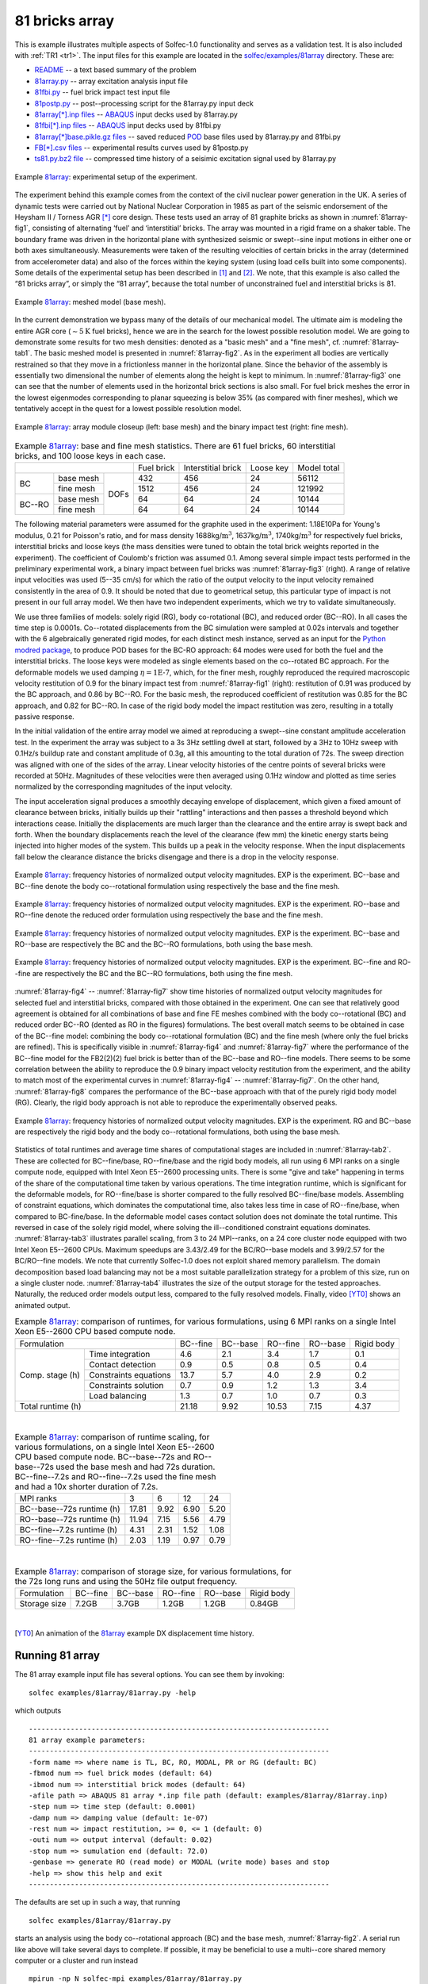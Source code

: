 .. _solfec-examples-81array:

81 bricks array
===============

This is example illustrates multiple aspects of Solfec-1.0 functionality and serves as a validation test. It is also included with :ref:`TR1 <tr1>`.
The input files for this example are located in the `solfec/examples/81array <https://github.com/tkoziara/solfec/tree/master/examples/81array>`_
directory. These are:

- `README <https://github.com/tkoziara/solfec/blob/master/examples/81array/README>`_ -- a text based summary of the problem

- `81array.py <https://github.com/tkoziara/solfec/blob/master/examples/81array/81array.py>`_ -- array excitation analysis input file

- `81fbi.py <https://github.com/tkoziara/solfec/blob/master/examples/81array/81fbi.py>`_ -- fuel brick impact test input file

- `81postp.py <https://github.com/tkoziara/solfec/blob/master/examples/81array/81postp.py>`_ -- post--processing script for the 81array.py input deck

- `81array[*].inp files <https://github.com/tkoziara/solfec/blob/master/examples/81array/81array.inp>`_ -- `ABAQUS <https://en.wikipedia.org/wiki/Abaqus>`_ input decks used by 81array.py

- `81fbi[*].inp files <https://github.com/tkoziara/solfec/blob/master/examples/81array/81fbi.inp>`_ -- `ABAQUS <https://en.wikipedia.org/wiki/Abaqus>`_ input decks used by 81fbi.py

- `81array[*]base.pikle.gz files <https://github.com/tkoziara/solfec/blob/master/examples/81array>`_ -- saved reduced
  `POD <https://en.wikipedia.org/wiki/Principal_component_analysis>`_ base files used by 81array.py and 81fbi.py

- `FB[*].csv files <https://github.com/tkoziara/solfec/blob/master/examples/81array>`_ -- experimental results curves used by 81postp.py

- `ts81.py.bz2 file <https://github.com/tkoziara/solfec/blob/master/examples/81array>`_ -- compressed time history of a seisimic excitation signal used by 81array.py

.. _81array: https://github.com/tkoziara/solfec/tree/master/examples/81array

.. _81array-fig1:

.. figure:: ../../trs/tr1/81rig.png
   :width: 80%
   :align: center

   Example 81array_: experimental setup of the experiment.

The experiment behind this example comes from the context of the civil nuclear power generation in the UK.
A series of dynamic tests were carried out by National Nuclear Corporation in 1985 as part of the seismic
endorsement of the Heysham II / Torness AGR [*]_ core design. These tests used an array of 81 graphite bricks
as shown in :numref:`81array-fig1`, consisting of alternating ‘fuel’ and ‘interstitial’ bricks. The array was
mounted in a rigid frame on a shaker table. The boundary frame was driven in the horizontal plane with synthesized
seismic or swept--sine input motions in either one or both axes simultaneously. Measurements were taken of the
resulting velocities of certain bricks in the array (determined from accelerometer data) and also of the forces
within the keying system (using load cells built into some components). Some details of the experimental setup
has been described in [1]_ and [2]_. We note, that this example is also called the “81 bricks array”, or simply
the “81 array”, because the total number of unconstrained fuel and interstitial bricks is 81.

.. _81array-fig2:

.. figure:: ../../trs/tr1/81mesh.png
   :width: 80%
   :align: center

   Example 81array_: meshed model (base mesh).

In the current demonstration we bypass many of the details of our mechanical model. The ultimate aim is modeling
the entire AGR core (:math:`\sim5\text{K}` fuel bricks), hence we are in the search for the lowest possible resolution
model. We are going to demonstrate some results for two mesh densities: denoted as a "basic mesh" and a "fine mesh",
cf. :numref:`81array-tab1`. The basic meshed model is presented in :numref:`81array-fig2`. As in the experiment all
bodies are vertically restrained so that they move in a frictionless manner in the horizontal plane. Since the behavior
of the assembly is essentially two dimensional the number of elements along the height is kept to minimum. In
:numref:`81array-fig3` one can see that the number of elements used in the horizontal brick sections is also small.
For fuel brick meshes the error in the lowest eigenmodes corresponding to planar squeezing is below 35% (as compared
with finer meshes), which we tentatively accept in the quest for a lowest possible resolution model.

.. runpy::

  import os, sys
  sys.path.insert(0, os.getcwd()+'/libpy')
  from images import merge_images
  merge_images ('trs/tr1/81module.png',
                'trs/tr1/81fbi.png',
		'solfec/examples/81array/81module_fbi.png')
 
.. _81array-fig3:

.. figure:: 81array/81module_fbi.png
   :width: 80%
   :align: center

   Example 81array_: array module closeup (left: base mesh) and the binary impact test (right: fine mesh).

.. _81array-tab1:

.. table:: Example 81array_: base and fine mesh statistics. There are 61 fuel bricks, 60 interstitial bricks, and 100 loose keys in each case.

  +----------------------------------+------------+--------------------+-----------+-------------+
  |                                  | Fuel brick | Interstitial brick | Loose key | Model total |
  +------------+--------------+------+------------+--------------------+-----------+-------------+
  | BC         | base mesh    |      | 432        | 456                | 24        | 56112       |
  |            +--------------+      +------------+--------------------+-----------+-------------+
  |            | fine mesh    |      | 1512       | 456                | 24        | 121992      |
  +------------+--------------+ DOFs +------------+--------------------+-----------+-------------+
  | BC--RO     | base mesh    |      | 64         | 64                 | 24        | 10144       |
  |            +--------------+      +------------+--------------------+-----------+-------------+
  |            | fine mesh    |      | 64         | 64                 | 24        | 10144       |
  +------------+--------------+------+------------+--------------------+-----------+-------------+

The following material parameters were assumed for the graphite used in the experiment: 1.18E10Pa for Young's modulus,
0.21 for Poisson's ratio, and for mass density 1688kg/:math:`\mbox{m}^{3}`, 1637kg/:math:`\mbox{m}^{3}`, 1740kg/:math:`\mbox{m}^{3}`
for respectively fuel bricks, interstitial bricks and loose keys (the mass densities were tuned to obtain the total brick
weights reported in the experiment). The coefficient of Coulomb's friction was assumed 0.1. Among several simple impact tests
performed in the preliminary experimental work, a binary impact between fuel bricks was :numref:`81array-fig3` (right). A range
of relative input velocities was used (5--35 cm/s) for which the ratio of the output velocity to the input velocity remained
consistently in the area of 0.9. It should be noted that due to geometrical setup, this particular type of impact is not present
in our full array model. We then have two independent experiments, which we try to validate simultaneously.

We use three families of models: solely rigid (RG), body co-rotational (BC), and reduced order (BC--RO). In all cases
the time step is 0.0001s.  Co--rotated displacements from the BC simulation were sampled at 0.02s intervals and together
with the 6 algebraically generated rigid modes, for each distinct mesh instance, served as an input for the 
`Python modred package <http://pythonhosted.org/modred/>`_, to produce POD bases for the BC-RO approach: 64 modes were
used for both the fuel and the interstitial bricks. The loose keys were modeled as single elements based on the co--rotated
BC approach. For the deformable models we used damping :math:`\eta=\mbox{1E-7}`, which, for the finer mesh, roughly reproduced
the required macroscopic velocity restitution of 0.9 for the binary impact test from :numref:`81array-fig1` (right): restitution
of 0.91 was produced by the BC approach, and 0.86 by BC--RO. For the basic mesh, the reproduced coefficient of restitution was
0.85 for the BC approach, and 0.82 for BC--RO. In case of the rigid body model the impact restitution was zero, resulting in
a totally passive response.

In the initial validation of the entire array model we aimed at reproducing a swept--sine constant amplitude acceleration test.
In the experiment the array was subject to a 3s 3Hz settling dwell at start, followed by a 3Hz to 10Hz sweep with 0.1Hz/s buildup
rate and constant amplitude of 0.3g, all this amounting to the total duration of 72s. The sweep direction was aligned with one
of the sides of the array. Linear velocity histories of the centre points of several bricks were recorded at 50Hz. Magnitudes
of these velocities were then averaged using 0.1Hz window and plotted as time series normalized by the corresponding magnitudes
of the input velocity.

The input acceleration signal produces a smoothly decaying envelope of displacement, which given a fixed amount of clearance between
bricks, initially builds up their "rattling" interactions and then passes a threshold beyond which interactions cease. Initially
the displacements are much larger than the clearance and the entire array is swept back and forth. When the boundary displacements
reach the level of the clearance (few mm) the kinetic energy starts being injected into higher modes of the system. This builds up
a peak in the velocity response. When the input displacements fall below the clearance distance the bricks disengage and there is
a drop in the velocity response.

.. _81array-fig4:

.. figure:: ../../trs/tr1/81velo_BC.png
   :width: 100%
   :align: center

   Example 81array_: frequency histories of normalized output velocity magnitudes. EXP is the experiment.
   BC--base and BC--fine denote the body co--rotational formulation using respectively the base and the fine mesh.

.. _81array-fig5:

.. figure:: ../../trs/tr1/81velo_RO.png
   :width: 100%
   :align: center

   Example 81array_: frequency histories of normalized output velocity magnitudes. EXP is the experiment.
   RO--base and RO--fine denote the reduced order formulation using respectively the base and the fine mesh.

.. _81array-fig6:

.. figure:: ../../trs/tr1/81velo_BC_RO_base.png
   :width: 100%
   :align: center

   Example 81array_: frequency histories of normalized output velocity magnitudes. EXP is the experiment.
   BC--base and RO--base are respectively the BC and the BC--RO formulations, both using the base mesh.

.. _81array-fig7:

.. figure:: ../../trs/tr1/81velo_BC_RO_fine.png
   :width: 100%
   :align: center

   Example 81array_: frequency histories of normalized output velocity magnitudes. EXP is the experiment.
   BC--fine and RO--fine are respectively the BC and the BC--RO formulations, both using the fine mesh.

:numref:`81array-fig4` -- :numref:`81array-fig7` show time histories of normalized output velocity magnitudes for selected fuel
and interstitial bricks, compared with those obtained in the experiment. One can see that relatively good agreement is obtained
for all combinations of base and fine FE meshes combined with the body co--rotational (BC) and reduced order BC--RO (dented as RO
in the figures) formulations. The best overall match seems to be obtained in case of the BC--fine model: combining the body
co--rotational formulation (BC) and the fine mesh (where only the fuel bricks are refined). This is specifically visible in :numref:`81array-fig4`
and :numref:`81array-fig7` where the performance of the BC--fine model for the FB2(2)(2) fuel brick is better than of the BC--base
and RO--fine models. There seems to be some correlation between the ability to reproduce the 0.9 binary impact velocity restitution
from the experiment, and the ability to match most of the experimental curves in :numref:`81array-fig4` -- :numref:`81array-fig7`.
On the other hand, :numref:`81array-fig8` compares the performance of the BC--base approach with that of the purely rigid body model
(RG). Clearly, the rigid body approach is not able to reproduce the experimentally observed peaks.

.. _81array-fig8:

.. figure:: ../../trs/tr1/81velo_RG_BC.png
   :width: 100%
   :align: center

   Example 81array_: frequency histories of normalized output velocity magnitudes. EXP is the experiment.
   RG and BC--base are respectively the rigid body and the body co--rotational formulations, both using the base mesh.

Statistics of total runtimes and average time shares of computational stages are included in :numref:`81array-tab2`. These are
collected for BC--fine/base, RO--fine/base and the rigid body models, all run using 6 MPI ranks on a single compute node, equipped
with Intel Xeon E5--2600 processing units. There is some "give and take" happening in terms of the share of the computational time
taken by various operations. The time integration runtime, which is significant for the deformable models, for RO--fine/base is shorter
compared to the fully resolved BC--fine/base models. Assembling of constraint equations, which dominates the computational time, also
takes less time in case of RO--fine/base, when compared to BC-fine/base. In the deformable model cases contact solution does not dominate
the total runtime. This reversed in case of the solely rigid model, where solving the ill--conditioned constraint equations dominates.
:numref:`81array-tab3` illustrates parallel scaling, from 3 to 24 MPI--ranks, on a 24 core cluster node equipped with two Intel Xeon
E5--2600 CPUs. Maximum speedups are 3.43/2.49 for the BC/RO--base models and 3.99/2.57 for the BC/RO--fine models. We note that currently
Solfec-1.0 does not exploit shared memory parallelism. The domain decomposition based load balancing may not be a most suitable parallelization
strategy for a problem of this size, run on a single cluster node. :numref:`81array-tab4` illustrates the size of the output storage for
the tested approaches. Naturally, the reduced order models output less, compared to the fully resolved models. Finally, video [YT0]_ shows
an animated output.

.. _81array-tab2:

.. table:: Example 81array_: comparison of runtimes, for various formulations, using 6 MPI ranks on a single Intel
           Xeon E5--2600 CPU based compute node.

  +-------------------------------------+---------------+----------------+---------------+----------------+-----------------+
  | Formulation                         | BC--fine      | BC--base       | RO--fine      | RO--base       | Rigid body      |
  +--------+----------------------------+---------------+----------------+---------------+----------------+-----------------+
  | Comp.  | Time integration           | 4.6           | 2.1            | 3.4           | 1.7            | 0.1             |
  | stage  +----------------------------+---------------+----------------+---------------+----------------+-----------------+
  | (h)    | Contact detection          | 0.9           | 0.5            | 0.8           | 0.5            | 0.4             |
  |        +----------------------------+---------------+----------------+---------------+----------------+-----------------+
  |        | Constraints equations      | 13.7          | 5.7            | 4.0           | 2.9            | 0.2             |
  |        +----------------------------+---------------+----------------+---------------+----------------+-----------------+
  |        | Constraints solution       | 0.7           | 0.9            | 1.2           | 1.3            | 3.4             |
  |        +----------------------------+---------------+----------------+---------------+----------------+-----------------+
  |        | Load balancing             | 1.3           | 0.7            | 1.0           | 0.7            | 0.3             |
  +--------+----------------------------+---------------+----------------+---------------+----------------+-----------------+
  | Total runtime (h)                   | 21.18         | 9.92           | 10.53         | 7.15           | 4.37            |
  +-------------------------------------+---------------+----------------+---------------+----------------+-----------------+

|

.. _81array-tab3:

.. table:: Example 81array_: comparison of runtime scaling, for various formulations, on a single Intel Xeon
           E5--2600 CPU based compute node. BC--base--72s and RO--base--72s used the base mesh and had 72s duration.
	   BC--fine--7.2s and RO--fine--7.2s used the fine mesh and had a 10x shorter duration of 7.2s.

  +-------------------------------------+----------+----------+----------+----------+
  | MPI ranks                           | 3        | 6        | 12       | 24       |
  +-------------------------------------+----------+----------+----------+----------+
  | BC--base--72s runtime (h)           | 17.81	   | 9.92     | 6.90     | 5.20     |
  +-------------------------------------+----------+----------+----------+----------+
  | RO--base--72s runtime (h)           | 11.94    | 7.15     | 5.56     | 4.79     |
  +-------------------------------------+----------+----------+----------+----------+
  | BC--fine--7.2s runtime (h)          | 4.31	   | 2.31     | 1.52     | 1.08     |
  +-------------------------------------+----------+----------+----------+----------+
  | RO--fine--7.2s runtime (h)          | 2.03	   | 1.19     | 0.97     | 0.79     |
  +-------------------------------------+----------+----------+----------+----------+

|

.. _81array-tab4:

.. table:: Example 81array_: comparison of storage size, for various formulations, for the 72s long runs and using the 50Hz file output frequency.

  +-----------------+----------+----------+----------+----------+------------+
  | Formulation     | BC--fine | BC--base | RO--fine | RO--base | Rigid body |
  +-----------------+----------+----------+----------+----------+------------+
  | Storage size    | 7.2GB    | 3.7GB    | 1.2GB    | 1.2GB    | 0.84GB     |
  +-----------------+----------+----------+----------+----------+------------+

|

.. [YT0] An animation of the 81array_ example DX displacement time history.

.. youtube:: https://www.youtube.com/watch?v=oDxQesw2Jco
  :width: 648
  :height: 364

Running 81 array
----------------

The 81 array example input file has several options. You can see them by invoking:

::

  solfec examples/81array/81array.py -help

which outputs

::

  ------------------------------------------------------------------------
  81 array example parameters:
  ------------------------------------------------------------------------
  -form name => where name is TL, BC, RO, MODAL, PR or RG (default: BC)
  -fbmod num => fuel brick modes (default: 64)
  -ibmod num => interstitial brick modes (default: 64)
  -afile path => ABAQUS 81 array *.inp file path (default: examples/81array/81array.inp)
  -step num => time step (default: 0.0001)
  -damp num => damping value (default: 1e-07)
  -rest num => impact restitution, >= 0, <= 1 (default: 0)
  -outi num => output interval (default: 0.02)
  -stop num => sumulation end (default: 72.0)
  -genbase => generate RO (read mode) or MODAL (write mode) bases and stop
  -help => show this help and exit
  ------------------------------------------------------------------------

The defaults are set up in such a way, that running

::

  solfec examples/81array/81array.py

starts an analysis using the body co--rotational approach (BC) and the base mesh, :numref:`81array-fig2`. A serial run like above
will take several days to complete. If possible, it may be beneficial to use a multi--core shared memory computer or a cluster and
run instead

::

  mpirun -np N solfec-mpi examples/81array/81array.py


where N is the number of MPI ranks -- corresponding to the level of available physical parallalism. If you only want to test this
example on a serial computer, you may shorten the analysis, e.g.

::

  solfec examples/81array/81array.py -stop 1.0

which will only run 1s long simulation -- and take 72x less time on average. To run the Total Lagrangian based analysis instead
add ``-form TL`` after ``solfec`` or ``solfec-mpi`` and run

::

  mpirun -np N solfec-mpi -form TL examples/81array/81array.py

Note, that the order of arguments after the Solfec-1.0 command does not matter. This example comes equipped with reduced order bases
made of 64 modes for both fuel and interstitial bricks. These are saved as
`81array[*]base.pikle.gz files <https://github.com/tkoziara/solfec/blob/master/examples/81array>`_ files and they corepond to
`81array[*].inp files <https://github.com/tkoziara/solfec/blob/master/examples/81array/81array.inp>`_ input decks: ``81array.inp``
(base mesh) and ``81array_4_2.inp`` (fine mesh). If you would like to generate your own reduced base, you first need to run BC--based
or a TL--based analysis. Once it has terminated, you then need to run it again, **in serial mode**, using the ``-genbase`` switch, e.g.

::

  solfec examples/81array/81array.py -genbase -fbbod 96 -ibmod 32

This will read the results and generate a reduced order base made of 96 modes for fuel bricks and 32 modes for interstitial bricks,
for the default body co--rotated finite element formulation employing the base mesh. Note, that this will also overwrite the default
bases stored in the ``examples/81array`` directory. You may want to make a copy of this directory when investigating various reduced
bases, e.g.

::

  cp -r examples/81array path/to/81array_copy
  solfec path/to/81array_copy/81array.py -genbase -fbbod 96 -ibmod 32

The output files are saved inside of ``out/81array[*]`` directories: what goes after the ``81array`` string depends on the paramters
used to run the analysis. E.g. the default parameters result in the following outout directory:

::

  out/81array_BC_s1.0e-04_d1.0e-07_r0/

meaning a BC--based analysis, 1E-4 time step, 1E-7 damping, and 0 restitution. The restitution coefficient here denotes the instantaneous
"Newton" impact restitution -- it is generally unphysical to use it in muli--impact simulations -- so it is here only for the sake of
experimenting. If you happened to use an output subdirectory by invoking the ``[-s sub-directory]`` Solfec-1.0 command line switch, e.g.

::

  mpirun -np 24 solfec-mpi examples/81array/81array.py -s BC24

note that the output files will now be placed inside of

::

  out/81array_BC_s1.0e-04_d1.0e-07_r0/BC24

and in order to generate the reduced bases you will need to keep informing Solfec-1.0 about this, e.g.

::

  solfec examples/81array/81array.py -genbase -fbbod 96 -ibmod 32 -s BC24

This also applies to viewing the results, e.g. you can run

::

  solfec -v  -s BC24 examples/81array/81array.py

to view results from ``out/81array_BC_s1.0e-04_d1.0e-07_r0/BC24`` or 

::

  solfec -v  examples/81array/81array.py

to view results from ``out/81array_BC_s1.0e-04_d1.0e-07_r0``.

To run the BC--MODAL analysis (body co--rotational using modal base) you will first need to generate the modal bases. This is done
as follows

::

  solfec examples/81array/81array.py -form MODAL -genbase

which results in

::

  Saved MODAL base as: out/81array_MODAL_FB64_IB64_s1.0e-04_d1.0e-07_r0/FB1_modalbase.h5
  Saved MODAL base as: out/81array_MODAL_FB64_IB64_s1.0e-04_d1.0e-07_r0/FB2_modalbase.h5
  Saved MODAL base as: out/81array_MODAL_FB64_IB64_s1.0e-04_d1.0e-07_r0/IB2_modalbase.h5
  Saved MODAL base as: out/81array_MODAL_FB64_IB64_s1.0e-04_d1.0e-07_r0/IB1_modalbase.h5
  INFO: -genbase was used to generate modal bases --> now run without [-genbase]; exiting...

You can then run the BC--MODAL analysis as hinted above

::

  mpirun -np N solfec-mpi -form MODAL examples/81array/81array.py

using the modal bases generated in the previous step.

Post--processing 81 array
-------------------------

Once you have run one or several 81 array analyses, you can generate figures, similar to :numref:`81array-fig4` -- :numref:`81array-fig8`,
by a sequence of the following steps. First, post--process individual run results, by "run them again", **in serial mode**, e.g.

::

  solfec examples/81array/81array.py

will post--process the default analysis results, provided that results are present in ``out/81array_BC_s1.0e-04_d1.0e-07_r0``.
A single **[*].thv file** is generate per--analysis and output in the same directory as the remaing result files. We then use
the `81postp.py <https://github.com/tkoziara/solfec/blob/master/examples/81array/81postp.py>`_ script to genere figures similar
to :numref:`81array-fig4`, e.g.

::

  solfec examples/81array/81postp.py out/81array_BC_s1.0e-04_d1.0e-07_r0/81array_BC_s1.0e-04_d1.0e-07_r0.thv BC

generates a ``81velo.png`` file in the current directory. To see other options of the ``81postp.py`` script run

::

  solfec examples/81array/81postp.py

This outputs the following information

::

  -----------------------------------------------------------------------------------------------
  SYNOPSIS: solfec path/to/81postp.py path/to/file_1.thv label_1 path/to/file_2.thv label_2 [...]
  No user paramters passed! Possible paramters:
  -outfig path => output figure path (default: 81velo.png)
  -----------------------------------------------------------------------------------------------
  Paths and labels can be given in any combination, only their order matters.
  For example this is also fine: solfec 81postp.py path1 path2 label1 label2.
  You must first run analysis for 81array.py and then run it again print in
  read mode to extract the  *.thv file.
  -----------------------------------------------------------------------------------------------

You can use the ``-outfig`` parameter to provide an alternative output path and figure format, e.g. ``-outfig 81velo.eps`` would generate
a figure in the `encapsulated postscript format <https://en.wikipedia.org/wiki/Encapsulated_PostScript>`_.

Running brick impact test
-------------------------

Run

::

  solfec examples/81array/81fbi.py -help

to see defaults and other available parameters

::

  ---------------------------------------------------------------------
  81 fuel brick impact example parameters:
  ---------------------------------------------------------------------
  -form name => where name is TL, BC, RO, MODAL, PR or RG (default: BC)
  -fbmod num => fuel brick modes (default: 24)
  -damp num => damping, >= 0.0 (default: 1e-07)
  -step num => time step, > 0.0 (default: 0.0001)
  -afile path => ABAQUS fuel brick impact *.inp file path (default: examples/81array/81fbi.inp)
  -rest num => impact restitution, >= 0, <= 1 (default: 0)
  -genbase => generate RO base (default: same as for 81array.py)
  -help => show this help and exit
  ---------------------------------------------------------------------

Run once

::

  solfec examples/81array/81fbi.py

to generate results for a particular test (this takes from several seconds to several minutes depending on parameters).
Then run again to post--process

::

  solfec examples/81array/81fbi.py

The last line of the printed output reads

::

  For FB damping = 1e-07  coeficient of restitution =  0.847849288204

Typically, this test would be used to tune the damping coefficient so that, for a fixed mesh and time step size, the experimental value
of 0.9 would be approximated. To overshoot this value a fine mesh and a small time step are required -- then damping can be used to
bring the macroscopic velocity restitution down to the required level. Post--processing ``81fbi.py`` results also generates a figure
in the output directory, e.g.

::
  
  out/81fbi_BC_s1.0e-04_d1.0e-07_r0/Brick_Velocity_Damp1e-07.png

included as :numref:`81array-fig9` below.

.. _81array-fig9:

.. figure:: 81array/Brick_Velocity_Damp1e-07.png
   :width: 70%
   :align: center

   Example 81array_: example figure generated by post--processing ``81fbi.py`` results.

In this example the modal base is generate "on the fly", hence you can simply run

::

  solfec examples/81array/81fbi.py -form MODAL -fbmod 16

and then again to post--process. The reduced order impact test by default employs the same bases as the 81array.inp input deck.
If you run

::

  solfec examples/81array/81fbi.py -form RO

it will "tell"

::

  Reading out/81fbi_RO_FB24_s1.0e-04_d1.0e-07_r0/FB1_base.pickle.gz failed --> you can run -form BC -genbase to genrate this file
  Now trying to use examples/81array/81array_FB1_base.pickle.gz instead ...

When generating bases, e.g.

::

  solfec examples/81array/81fbi.py -genbase -fbmod 72

bear in mind that the number of available modes will be less than that for the 81 array input decks --
the displacement time history is "algebraically poorer" for the impact test. This will be signalled as follows

::

  FB1: calculating 72 POD modes from 506 input vectors of size 432 ...
  POD generation has failed --> it is possible that you tried to extract too many modes
                                try using [-fbmod a_smaller_number] and re-run

You can then reuse the existing results and just keep trying, e.g.

::

  solfec examples/81array/81fbi.py -genbase -fbmod 32

will work. You can than run the reduced order analysis

::

  solfec examples/81array/81fbi.py -form RO -fbmod 32

and post--process it (re--run again) to find out the restitution coefficient.

.. [*] AGR stands for an `Advanced Gass-cooled Reactor <https://en.wikipedia.org/wiki/Advanced_gas-cooled_reactor>`_.

.. [1] `Ahmed, Khalid and Stojko, Stefan, "The non--linear seismic response of AGR core graphite brick slices
   -- correlation of experimental and analytical results", Earthquake Engineering & Structural Dynamics (1987), 159--188.
   <http://onlinelibrary.wiley.com/doi/10.1002/eqe.4290150203/abstract>`_

.. [2] `Ahmed, K. M., "The dynamic response of multi-layers AGR core brick arrays", Nuclear Engineering and Design (1987),
   1--66. <http://www.sciencedirect.com/science/article/pii/0029549387903037>`_
